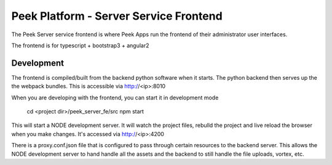 =======================================
Peek Platform - Server Service Frontend
=======================================

The Peek Server service frontend is where Peek Apps run the frontend of their
administrator user interfaces.

The frontend is for typescript + bootstrap3 + angular2

Development
-----------

The frontend is compiled/built from the backend python software when it starts. The python
backend then serves up the the webpack bundles. This is accessible via http://<ip>:8010

When you are developing with the frontend, you can start it in development mode

    cd <project dir>/peek_server_fe/src
    npm start

This will start a NODE development server. It will watch the project files, rebulld the
project and live reload the browser when you make changes.
It's accessed via http://<ip>:4200

There is a proxy.conf.json file that is configured to pass through certain resources to
the backend server. This allows the NODE development server to hand handle all the assets
and the backend to still handle the file uploads, vortex, etc.